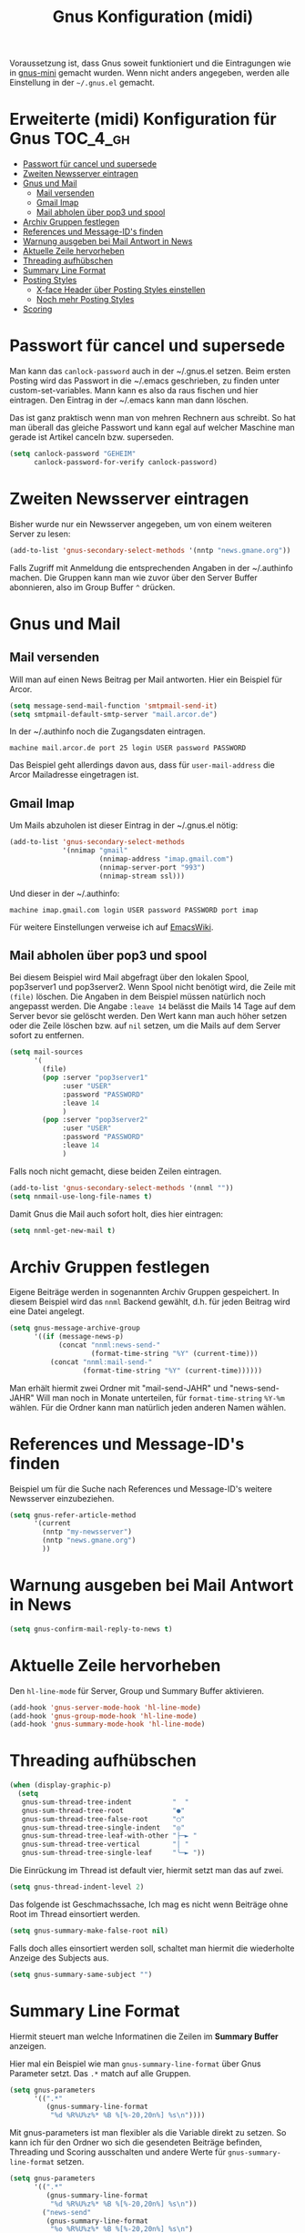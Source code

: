 #+TITLE: Gnus Konfiguration (midi)
#+OPTIONS: toc:nil

Voraussetzung ist, dass Gnus soweit funktioniert und die Eintragungen
wie in [[file:Readme-01-gnus-mini.org][gnus-mini]] gemacht wurden. Wenn nicht anders angegeben, werden
alle Einstellung in der =~/.gnus.el= gemacht.

* Erweiterte (midi) Konfiguration für Gnus				:TOC_4_gh:
 - [[#passwort-für-cancel-und-supersede][Passwort für cancel und supersede]]
 - [[#zweiten-newsserver-eintragen][Zweiten Newsserver eintragen]]
 - [[#gnus-und-mail][Gnus und Mail]]
   - [[#mail-versenden][Mail versenden]]
   - [[#gmail-imap][Gmail Imap]]
   - [[#mail-abholen-über-pop3-und-spool][Mail abholen über pop3 und spool]]
 - [[#archiv-gruppen-festlegen][Archiv Gruppen festlegen]]
 - [[#references-und-message-ids-finden][References und Message-ID's finden]]
 - [[#warnung-ausgeben-bei-mail-antwort-in-news][Warnung ausgeben bei Mail Antwort in News]]
 - [[#aktuelle-zeile-hervorheben][Aktuelle Zeile hervorheben]]
 - [[#threading-aufhübschen][Threading aufhübschen]]
 - [[#summary-line-format][Summary Line Format]]
 - [[#posting-styles][Posting Styles]]
   - [[#x-face-header-über-posting-styles-einstellen][X-face Header über Posting Styles einstellen]]
   - [[#noch-mehr-posting-styles][Noch mehr Posting Styles]]
 - [[#scoring][Scoring]]

* Passwort für cancel und supersede

Man kann das ~canlock-password~ auch in der ~/.gnus.el setzen. Beim
ersten Posting wird das Passwort in die ~/.emacs geschrieben, zu
finden unter custom-set-variables. Mann kann es also da raus fischen
und hier eintragen. Den Eintrag in der ~/.emacs kann man dann löschen.

Das ist ganz praktisch wenn man von mehren Rechnern aus schreibt. So
hat man überall das gleiche Passwort und kann egal auf welcher
Maschine man gerade ist Artikel canceln bzw. superseden.

#+BEGIN_SRC emacs-lisp
  (setq canlock-password "GEHEIM"
        canlock-password-for-verify canlock-password)
#+END_SRC

* Zweiten Newsserver eintragen

Bisher wurde nur ein Newsserver angegeben, um von einem weiteren
Server zu lesen:

#+BEGIN_SRC emacs-lisp
  (add-to-list 'gnus-secondary-select-methods '(nntp "news.gmane.org"))
#+END_SRC

Falls Zugriff mit Anmeldung die entsprechenden Angaben in der
~/.authinfo machen. Die Gruppen kann man wie zuvor über den Server
Buffer abonnieren, also im Group Buffer =^= drücken.

* Gnus und Mail

** Mail versenden

Will man auf einen News Beitrag per Mail antworten. Hier ein Beispiel
für Arcor.

#+BEGIN_SRC emacs-lisp
  (setq message-send-mail-function 'smtpmail-send-it)
  (setq smtpmail-default-smtp-server "mail.arcor.de")
#+END_SRC

In der ~/.authinfo noch die Zugangsdaten eintragen.


~machine mail.arcor.de port 25 login USER password PASSWORD~


Das Beispiel geht allerdings davon aus, dass für =user-mail-address=
die Arcor Mailadresse eingetragen ist.

** Gmail Imap

Um Mails abzuholen ist dieser Eintrag in der ~/.gnus.el nötig:

#+BEGIN_SRC emacs-lisp
  (add-to-list 'gnus-secondary-select-methods
               '(nnimap "gmail"
                        (nnimap-address "imap.gmail.com")
                        (nnimap-server-port "993")
                        (nnimap-stream ssl)))
#+END_SRC

Und dieser in der ~/.authinfo:

~machine imap.gmail.com login USER password PASSWORD port imap~

Für weitere Einstellungen verweise ich auf [[http://www.emacswiki.org/emacs/GnusGmail][EmacsWiki]].

** Mail abholen über pop3 und spool

Bei diesem Beispiel wird Mail abgefragt über den lokalen Spool,
pop3server1 und pop3server2. Wenn Spool nicht benötigt wird, die Zeile
mit =(file)= löschen. Die Angaben in dem Beispiel müssen natürlich
noch angepasst werden. Die Angabe =:leave 14= belässt die Mails 14
Tage auf dem Server bevor sie gelöscht werden. Den Wert kann man auch
höher setzen oder die Zeile löschen bzw. auf =nil= setzen, um die
Mails auf dem Server sofort zu entfernen.

#+BEGIN_SRC emacs-lisp
  (setq mail-sources
        '(
          (file)
          (pop :server "pop3server1"
               :user "USER"
               :password "PASSWORD"
               :leave 14
               )
          (pop :server "pop3server2"
               :user "USER"
               :password "PASSWORD"
               :leave 14
               )
#+END_SRC

Falls noch nicht gemacht, diese beiden Zeilen eintragen.

#+BEGIN_SRC emacs-lisp
  (add-to-list 'gnus-secondary-select-methods '(nnml ""))
  (setq nnmail-use-long-file-names t)
#+END_SRC

Damit Gnus die Mail auch sofort holt, dies hier eintragen:

#+BEGIN_SRC emacs-lisp
  (setq nnml-get-new-mail t)
#+END_SRC

* Archiv Gruppen festlegen

Eigene Beiträge werden in sogenannten Archiv Gruppen gespeichert. In
diesem Beispiel wird das =nnml= Backend gewählt, d.h. für jeden Beitrag
wird eine Datei angelegt.

#+BEGIN_SRC emacs-lisp
  (setq gnus-message-archive-group
        '((if (message-news-p)
              (concat "nnml:news-send-"
                      (format-time-string "%Y" (current-time)))
            (concat "nnml:mail-send-"
                    (format-time-string "%Y" (current-time))))))
#+END_SRC

Man erhält hiermit zwei Ordner mit "mail-send-JAHR" und
"news-send-JAHR" Will man noch in Monate unterteilen, für
~format-time-string~ =%Y-%m= wählen. Für die Ordner kann man natürlich
jeden anderen Namen wählen.

* References und Message-ID's finden

Beispiel um für die Suche nach References und Message-ID's weitere
Newsserver einzubeziehen.

#+BEGIN_SRC emacs-lisp
  (setq gnus-refer-article-method
        '(current
          (nntp "my-newsserver")
          (nntp "news.gmane.org")
          ))
#+END_SRC

* Warnung ausgeben bei Mail Antwort in News

#+BEGIN_SRC emacs-lisp
  (setq gnus-confirm-mail-reply-to-news t)
#+END_SRC

* Aktuelle Zeile hervorheben

Den ~hl-line-mode~ für Server, Group und Summary Buffer aktivieren.

#+BEGIN_SRC emacs-lisp
  (add-hook 'gnus-server-mode-hook 'hl-line-mode)
  (add-hook 'gnus-group-mode-hook 'hl-line-mode)
  (add-hook 'gnus-summary-mode-hook 'hl-line-mode)
#+END_SRC

* Threading aufhübschen

#+BEGIN_SRC emacs-lisp
  (when (display-graphic-p)
    (setq
     gnus-sum-thread-tree-indent          "  "
     gnus-sum-thread-tree-root            "●"
     gnus-sum-thread-tree-false-root      "◯"
     gnus-sum-thread-tree-single-indent   "◎"
     gnus-sum-thread-tree-leaf-with-other "├─► "
     gnus-sum-thread-tree-vertical        "│ "
     gnus-sum-thread-tree-single-leaf     "╰─► "))
#+END_SRC

Die Einrückung im Thread ist default vier, hiermit setzt man das auf
zwei.

#+BEGIN_SRC emacs-lisp
  (setq gnus-thread-indent-level 2)
#+END_SRC

Das folgende ist Geschmachssache, Ich mag es nicht wenn Beiträge ohne
Root im Thread einsortiert werden.

#+BEGIN_SRC emacs-lisp
  (setq gnus-summary-make-false-root nil)
#+END_SRC

Falls doch alles einsortiert werden soll, schaltet man hiermit die
wiederholte Anzeige des Subjects aus.

#+BEGIN_SRC emacs-lisp
  (setq gnus-summary-same-subject "")
#+END_SRC

* Summary Line Format

Hiermit steuert man welche Informatinen die Zeilen im *Summary Buffer* anzeigen.

[[file:images/gnus-sum-small.jpg]]

Hier mal ein Beispiel wie man ~gnus-summary-line-format~ über Gnus
Parameter setzt. Das =.*= match auf alle Gruppen.

#+BEGIN_SRC emacs-lisp
  (setq gnus-parameters
        '((".*"
           (gnus-summary-line-format
            "%d %R%U%z%* %B %[%-20,20n%] %s\n"))))
#+END_SRC

Mit gnus-parameters ist man flexibler als die Variable direkt zu
setzen. So kann ich für den Ordner wo sich die gesendeten Beiträge
befinden, Threading und Scoring ausschalten und andere Werte für
~gnus-summary-line-format~ setzen.

#+BEGIN_SRC emacs-lisp
  (setq gnus-parameters
        '((".*"
           (gnus-summary-line-format
            "%d %R%U%z%* %B %[%-20,20n%] %s\n"))
          ("news-send"
           (gnus-summary-line-format
            "%o %R%U%z%* %B %[%-20,20n%] %s\n")
           (gnus-use-scoring nil)
           (gnus-show-threads nil))))
#+END_SRC

Mehr Infos im Manual oder Online unter [[https://www.gnu.org/software/emacs/manual/html_node/gnus/Group-Parameters.html#Group-Parameters][Group Parameters]].

* Posting Styles

Posting Styles erlauben es individuelle Einstellungen je Gruppe zu
machen, egal ob Mail oder News. Hier mal eine fast leere Vorlage, die
zeigen soll wie Posting Styles angewendet werden. Als Beispiel dient
der Organization Header. Alle Möglichkeiten sind im Manual zu finden:
=C-h i m Gnus RET m Posting Styles RET= oder online unter [[https://www.gnu.org/software/emacs/manual/html_node/gnus/Posting-Styles.html][Posting
Styles]].

#+BEGIN_SRC emacs-lisp
  (setq gnus-posting-styles
        '(
          (".*"
           ;; Einstellung für alle Gruppen
           (Organization "Alle")
           )
          ((message-news-p)
           ;; Einstellung für alle Newsgruppen
           (Organization "News")
           )
          ((message-mail-p)
           ;; Einstellung für alle Mailgruppen
           (Organization "Mail")
           )
          ("\\btest\\b"
           ;; Einstellung für Test Gruppen
           (Organization "Test")
           )
          ))
#+END_SRC

** X-face Header über Posting Styles einstellen

Vorab, Ein xface kann man sich auch online erstellen lassen: [[http://www.dairiki.org/xface/][Online
X-Face Converter]]. Den Inhalt der Ausgabe *ohne* das "X-Face: " (auch
das Leerzeichen nicht) in eine Datei kopieren, für das Beispiel wäre
das =~/xfacefile=.

Hier ein Beispiel wie man das x-face aus einer Datei einbindet, wenn
man in Newsgroups eine Nachricht schreibt.

#+BEGIN_SRC emacs-lisp
  (setq gnus-posting-styles
        '(
          ((message-news-p)
           (x-face-file "~/xfacefile")
           )
          ))
#+END_SRC

** Noch mehr Posting Styles

Hier noch ein Beispiel. Entsprechende Zeilen anpassen
bzw. löschen. Hier soll auch mal gezeigt werden wie man automatisch
das Wörterbuch wechselt, einen Reply Header setzt und so weiter.

#+BEGIN_SRC emacs-lisp
  (setq gnus-posting-styles
        '(
          (".*"
           (Organization "Alle")
           (X-Url "https://www.gnu.org/software/emacs/manual/gnus.html")
           (eval (ispell-change-dictionary "deutsch"))
           )
          ((message-news-p)
           (Organization "News")
           (x-face-file "~/xfacefile")
           (signature "https://www.gnu.org/software/emacs/emacs.html")
           (Reply-To "VORNAME NACHNAME <MY-REPLAY-ADRESS@INVALID.COM>")
           )
          ((message-mail-p)
           (Organization "Mail")
           (signature-file "~/mail-signature")
           (X-Face nil)
           )
          ("^gmane"
           (eval (ispell-change-dictionary "english")))
          ("\\btest\bb"
           (Organization "Test")
           (Keywords "ignore, no reply")
           (body "\nDies ist der Test aller Tests.")
           )
          ))
#+END_SRC

* Scoring

Hier ein Beispiel, wie man die eigenen Artikel und die direkten
Antworten darauf höher scored. Im Verzeichnis =~/News= die Datei
=all.SCORE= anlegen. Hier im Beispiel benutze ich den Domainpart
meiner Message ID.

#+BEGIN_SRC emacs-lisp
  (("message-id"
    ("fhaun.de" 1 nil s))
   ("references"
    ("fhaun.de>$" 1 nil r)))
#+END_SRC

Mehr Infos im Manual oder Online unter [[http://www.gnu.org/software/emacs/manual/html_node/gnus/Scoring.html#Scoring][Scoring]].
